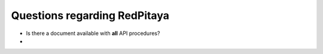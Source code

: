 
Questions regarding RedPitaya
-----------------------------

* Is there a document available with **all** API procedures?
* 